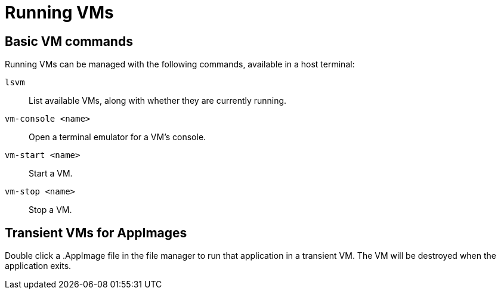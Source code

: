 = Running VMs
:page-parent: Using Spectrum
:page-nav_order: 1

// SPDX-FileCopyrightText: 2022, 2024 Alyssa Ross <hi@alyssa.is>
// SPDX-License-Identifier: GFDL-1.3-no-invariants-or-later OR CC-BY-SA-4.0

== Basic VM commands

Running VMs can be managed with the following commands, available in a
host terminal:

`lsvm`:: List available VMs, along with whether they are currently running.
`vm-console <name>`:: Open a terminal emulator for a VM's console.
`vm-start <name>`:: Start a VM.
`vm-stop <name>`:: Stop a VM.

== Transient VMs for AppImages

Double click a .AppImage file in the file manager to run that
application in a transient VM.  The VM will be destroyed when the
application exits.
